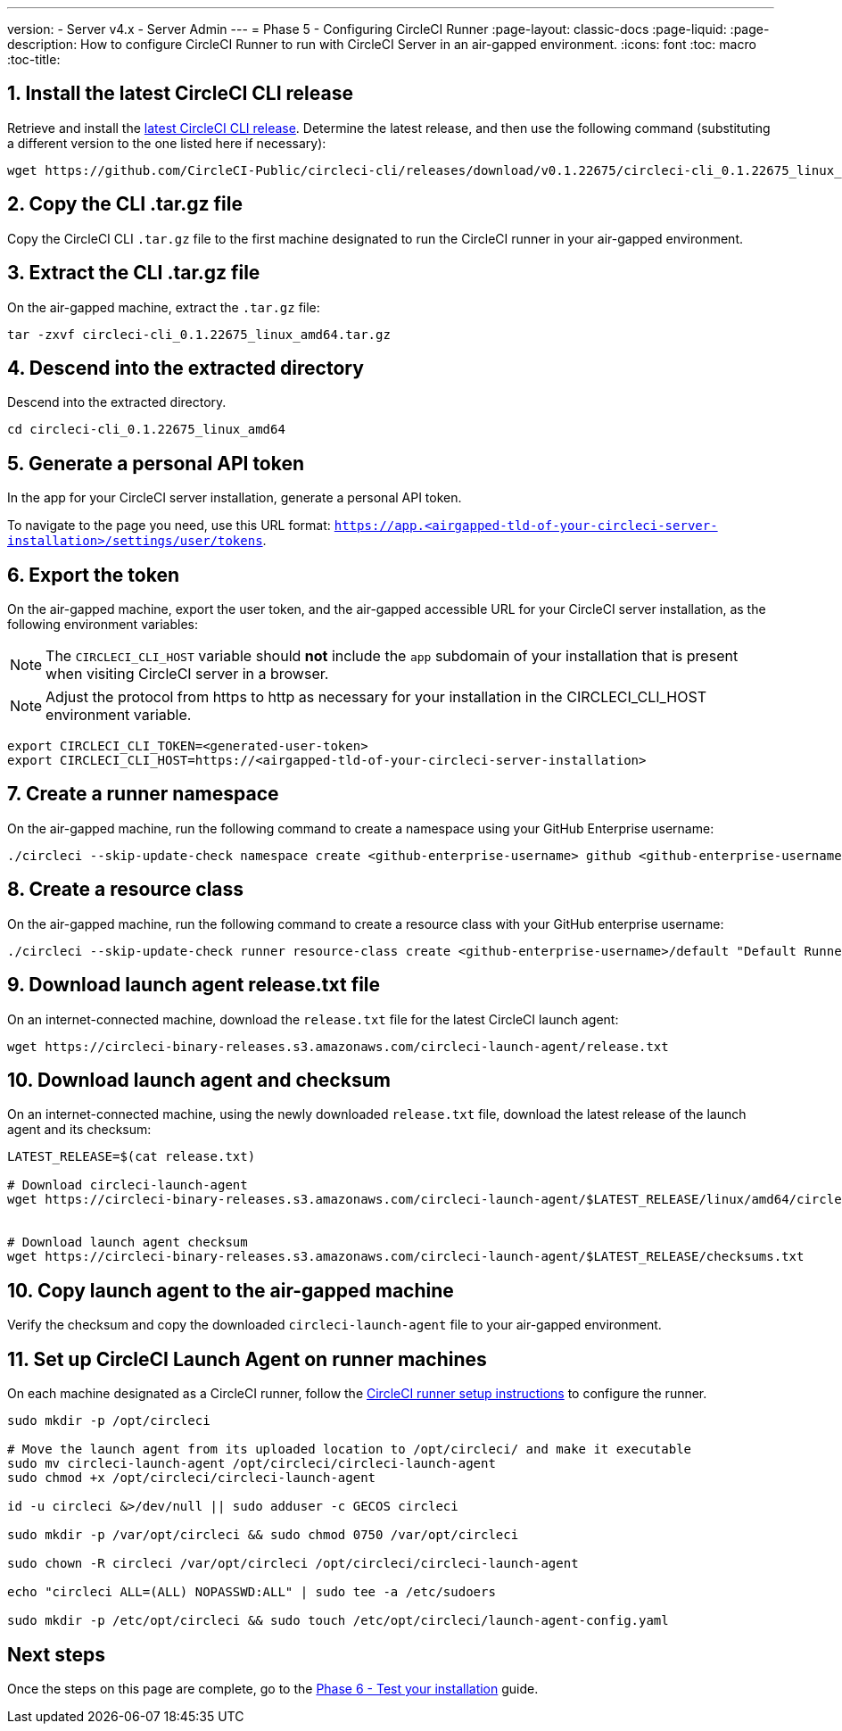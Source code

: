 ---
version:
- Server v4.x
- Server Admin
---
= Phase 5 - Configuring CircleCI Runner
:page-layout: classic-docs
:page-liquid:
:page-description: How to configure CircleCI Runner to run with CircleCI Server in an air-gapped environment.
:icons: font
:toc: macro
:toc-title:

[#install-circleci-cli]
== 1. Install the latest CircleCI CLI release
Retrieve and install the https://github.com/CircleCI-Public/circleci-cli/releases[latest CircleCI CLI release]. Determine the latest release, and then use the following command (substituting a different version to the one listed here if necessary):

[source,shell]
----
wget https://github.com/CircleCI-Public/circleci-cli/releases/download/v0.1.22675/circleci-cli_0.1.22675_linux_amd64.tar.gz
----

[#copy-circleci-cli]
== 2. Copy the CLI .tar.gz file
Copy the CircleCI CLI `.tar.gz` file to the first machine designated to run the CircleCI runner in your air-gapped environment.

[#extract-circleci-cli]
== 3. Extract the CLI .tar.gz file
On the air-gapped machine, extract the `.tar.gz` file:

[source, bash]
----
tar -zxvf circleci-cli_0.1.22675_linux_amd64.tar.gz
----

[#cd-extracted-directory]
== 4. Descend into the extracted directory
Descend into the extracted directory.

[source, bash]
----
cd circleci-cli_0.1.22675_linux_amd64
----

[#generate-user-token]
== 5. Generate a personal API token
In the app for your CircleCI server installation, generate a personal API token.

To navigate to the page you need, use this URL format: `https://app.<airgapped-tld-of-your-circleci-server-installation>/settings/user/tokens`.

[#export-user-token]
== 6. Export the token
On the air-gapped machine, export the user token, and the air-gapped accessible URL for your CircleCI server installation, as the following environment variables:

NOTE: The `CIRCLECI_CLI_HOST` variable should *not* include the `app` subdomain of your installation that is present when visiting CircleCI server in a browser.

NOTE: Adjust the protocol from https to http as necessary for your installation in the CIRCLECI_CLI_HOST environment variable.

[source, bash]
----
export CIRCLECI_CLI_TOKEN=<generated-user-token>
export CIRCLECI_CLI_HOST=https://<airgapped-tld-of-your-circleci-server-installation>
----

[#create-namespace]
== 7. Create a runner namespace
On the air-gapped machine, run the following command to create a namespace using your GitHub Enterprise username:

[source,shell]
----
./circleci --skip-update-check namespace create <github-enterprise-username> github <github-enterprise-username>
----

[#create-resource-class]
== 8. Create a resource class
On the air-gapped machine, run the following command to create a resource class with your GitHub enterprise username:

[source,shell]
----
./circleci --skip-update-check runner resource-class create <github-enterprise-username>/default "Default Runners" --generate-token
----

[#download-release-txt-launch-agent]
== 9. Download launch agent release.txt file
On an internet-connected machine, download the `release.txt` file for the latest CircleCI launch agent:

[source, bash]
----
wget https://circleci-binary-releases.s3.amazonaws.com/circleci-launch-agent/release.txt
----

[#download-launch-agent]
== 10. Download launch agent and checksum
On an internet-connected machine, using the newly downloaded `release.txt` file, download the latest release of the launch agent and its checksum:

[source, bash]
----
LATEST_RELEASE=$(cat release.txt)

# Download circleci-launch-agent
wget https://circleci-binary-releases.s3.amazonaws.com/circleci-launch-agent/$LATEST_RELEASE/linux/amd64/circleci-launch-agent


# Download launch agent checksum
wget https://circleci-binary-releases.s3.amazonaws.com/circleci-launch-agent/$LATEST_RELEASE/checksums.txt
----

[#copy-launch-agent]
== 10. Copy launch agent to the air-gapped machine
Verify the checksum and copy the downloaded `circleci-launch-agent` file to your air-gapped environment.

[#setup-launch-agent]
== 11. Set up CircleCI Launch Agent on runner machines
On each machine designated as a CircleCI runner, follow the https://circleci.com/docs/runner-installation-linux/[CircleCI runner setup instructions] to configure the runner.

[source, bash]
----
sudo mkdir -p /opt/circleci

# Move the launch agent from its uploaded location to /opt/circleci/ and make it executable
sudo mv circleci-launch-agent /opt/circleci/circleci-launch-agent
sudo chmod +x /opt/circleci/circleci-launch-agent

id -u circleci &>/dev/null || sudo adduser -c GECOS circleci

sudo mkdir -p /var/opt/circleci && sudo chmod 0750 /var/opt/circleci

sudo chown -R circleci /var/opt/circleci /opt/circleci/circleci-launch-agent

echo "circleci ALL=(ALL) NOPASSWD:ALL" | sudo tee -a /etc/sudoers

sudo mkdir -p /etc/opt/circleci && sudo touch /etc/opt/circleci/launch-agent-config.yaml
----

[#next-steps]
== Next steps

Once the steps on this page are complete, go to the link:/docs/server/v4.1/air-gapped-installation/phase-6-test-your-installation/[Phase 6 - Test your installation] guide.